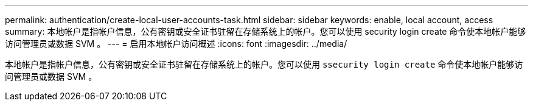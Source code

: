 ---
permalink: authentication/create-local-user-accounts-task.html 
sidebar: sidebar 
keywords: enable, local account, access 
summary: 本地帐户是指帐户信息，公有密钥或安全证书驻留在存储系统上的帐户。您可以使用 security login create 命令使本地帐户能够访问管理员或数据 SVM 。 
---
= 启用本地帐户访问概述
:icons: font
:imagesdir: ../media/


[role="lead"]
本地帐户是指帐户信息，公有密钥或安全证书驻留在存储系统上的帐户。您可以使用 `ssecurity login create` 命令使本地帐户能够访问管理员或数据 SVM 。
